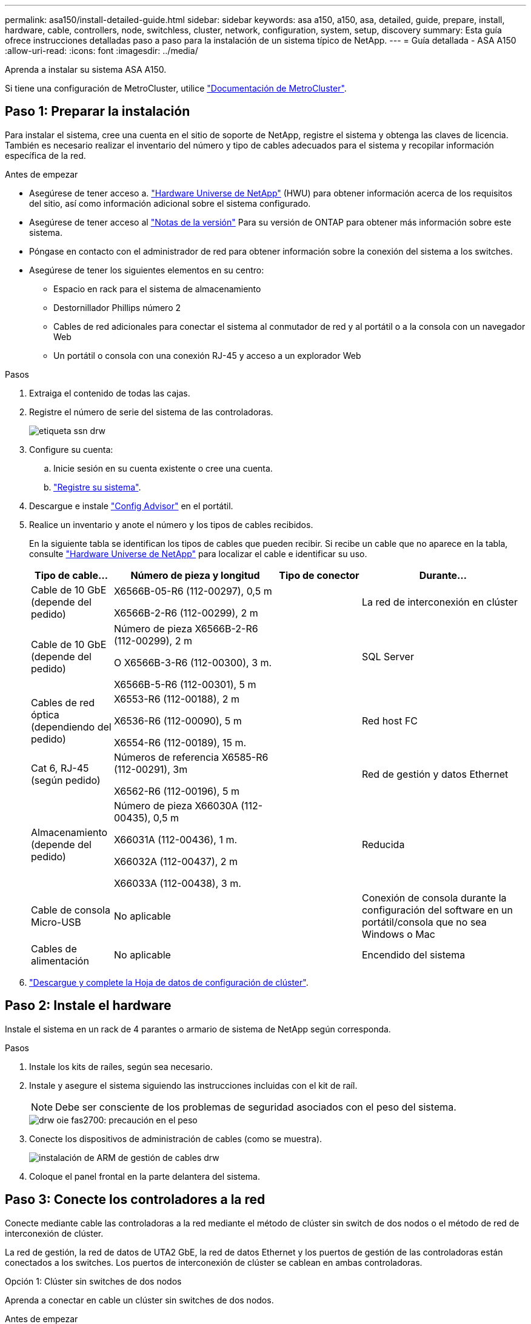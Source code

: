 ---
permalink: asa150/install-detailed-guide.html 
sidebar: sidebar 
keywords: asa a150, a150, asa, detailed, guide, prepare, install, hardware, cable, controllers, node, switchless, cluster, network, configuration, system, setup, discovery 
summary: Esta guía ofrece instrucciones detalladas paso a paso para la instalación de un sistema típico de NetApp. 
---
= Guía detallada - ASA A150
:allow-uri-read: 
:icons: font
:imagesdir: ../media/


[role="lead"]
Aprenda a instalar su sistema ASA A150.

Si tiene una configuración de MetroCluster, utilice https://docs.netapp.com/us-en/ontap-metrocluster/index.html["Documentación de MetroCluster"^].



== Paso 1: Preparar la instalación

[role="lead"]
Para instalar el sistema, cree una cuenta en el sitio de soporte de NetApp, registre el sistema y obtenga las claves de licencia. También es necesario realizar el inventario del número y tipo de cables adecuados para el sistema y recopilar información específica de la red.

.Antes de empezar
* Asegúrese de tener acceso a. link:https://hwu.netapp.com["Hardware Universe de NetApp"^] (HWU) para obtener información acerca de los requisitos del sitio, así como información adicional sobre el sistema configurado.
* Asegúrese de tener acceso al link:http://mysupport.netapp.com/documentation/productlibrary/index.html?productID=62286["Notas de la versión"^] Para su versión de ONTAP para obtener más información sobre este sistema.
* Póngase en contacto con el administrador de red para obtener información sobre la conexión del sistema a los switches.
* Asegúrese de tener los siguientes elementos en su centro:
+
** Espacio en rack para el sistema de almacenamiento
** Destornillador Phillips número 2
** Cables de red adicionales para conectar el sistema al conmutador de red y al portátil o a la consola con un navegador Web
** Un portátil o consola con una conexión RJ-45 y acceso a un explorador Web




.Pasos
. Extraiga el contenido de todas las cajas.
. Registre el número de serie del sistema de las controladoras.
+
image::../media/drw_ssn_label.png[etiqueta ssn drw]

. Configure su cuenta:
+
.. Inicie sesión en su cuenta existente o cree una cuenta.
.. https://mysupport.netapp.com/eservice/registerSNoAction.do?moduleName=RegisterMyProduct["Registre su sistema"].


. Descargue e instale https://mysupport.netapp.com/site/tools/tool-eula/activeiq-configadvisor["Config Advisor"] en el portátil.
. Realice un inventario y anote el número y los tipos de cables recibidos.
+
En la siguiente tabla se identifican los tipos de cables que pueden recibir. Si recibe un cable que no aparece en la tabla, consulte https://hwu.netapp.com["Hardware Universe de NetApp"] para localizar el cable e identificar su uso.

+
[cols="1,2,1,2"]
|===
| Tipo de cable... | Número de pieza y longitud | Tipo de conector | Durante... 


 a| 
Cable de 10 GbE (depende del pedido)
 a| 
X6566B-05-R6 (112-00297), 0,5 m

X6566B-2-R6 (112-00299), 2 m
 a| 
image:../media/oie_cable_sfp_gbe_copper.png[""]
 a| 
La red de interconexión en clúster



 a| 
Cable de 10 GbE (depende del pedido)
 a| 
Número de pieza X6566B-2-R6 (112-00299), 2 m

O X6566B-3-R6 (112-00300), 3 m.

X6566B-5-R6 (112-00301), 5 m
 a| 
image:../media/oie_cable_sfp_gbe_copper.png[""]
 a| 
SQL Server



 a| 
Cables de red óptica (dependiendo del pedido)
 a| 
X6553-R6 (112-00188), 2 m

X6536-R6 (112-00090), 5 m

X6554-R6 (112-00189), 15 m.
 a| 
image:../media/oie_cable_fiber_lc_connector.png[""]
 a| 
Red host FC



 a| 
Cat 6, RJ-45 (según pedido)
 a| 
Números de referencia X6585-R6 (112-00291), 3m

X6562-R6 (112-00196), 5 m
 a| 
image:../media/oie_cable_rj45.png[""]
 a| 
Red de gestión y datos Ethernet



 a| 
Almacenamiento (depende del pedido)
 a| 
Número de pieza X66030A (112-00435), 0,5 m

X66031A (112-00436), 1 m.

X66032A (112-00437), 2 m

X66033A (112-00438), 3 m.
 a| 
image:../media/oie_cable_mini_sas_hd_to_mini_sas_hd.png[""]
 a| 
Reducida



 a| 
Cable de consola Micro-USB
 a| 
No aplicable
 a| 
image:../media/oie_cable_micro_usb.png[""]
 a| 
Conexión de consola durante la configuración del software en un portátil/consola que no sea Windows o Mac



 a| 
Cables de alimentación
 a| 
No aplicable
 a| 
image:../media/oie_cable_power.png[""]
 a| 
Encendido del sistema

|===
. https://library.netapp.com/ecm/ecm_download_file/ECMLP2839002["Descargue y complete la Hoja de datos de configuración de clúster"].




== Paso 2: Instale el hardware

[role="lead"]
Instale el sistema en un rack de 4 parantes o armario de sistema de NetApp según corresponda.

.Pasos
. Instale los kits de raíles, según sea necesario.
. Instale y asegure el sistema siguiendo las instrucciones incluidas con el kit de raíl.
+

NOTE: Debe ser consciente de los problemas de seguridad asociados con el peso del sistema.

+
image::../media/drw_oie_fas2700_weight_caution.png[drw oie fas2700: precaución en el peso]

. Conecte los dispositivos de administración de cables (como se muestra).
+
image::../media/drw_cable_management_arm_install.png[instalación de ARM de gestión de cables drw]

. Coloque el panel frontal en la parte delantera del sistema.




== Paso 3: Conecte los controladores a la red

[role="lead"]
Conecte mediante cable las controladoras a la red mediante el método de clúster sin switch de dos nodos o el método de red de interconexión de clúster.

La red de gestión, la red de datos de UTA2 GbE, la red de datos Ethernet y los puertos de gestión de las controladoras están conectados a los switches. Los puertos de interconexión de clúster se cablean en ambas controladoras.

[role="tabbed-block"]
====
.Opción 1: Clúster sin switches de dos nodos
--
Aprenda a conectar en cable un clúster sin switches de dos nodos.

.Antes de empezar
Asegúrese de comprobar que la flecha de la ilustración tenga la orientación correcta de la lengüeta de extracción del conector del cable.

image::../media/oie_cable_pull_tab_down.png[lengüeta del cable de la oie hacia abajo]


NOTE: Al insertar el conector, debería sentir que hace clic en su lugar; si no cree que hace clic, quítelo, gírelo y vuelva a intentarlo.

.Acerca de esta tarea
Es posible usar los puertos de red de datos de UTA2 GbE o los puertos de red de datos ethernet para conectar las controladoras a la red host. Consulte las siguientes ilustraciones de cableado cuando realice el cableado entre las controladoras y los switches.

Configuraciones de redes de datos de UTA2 GbE::
+
--
image::../media/drw_2700_tnsc_unified_network_cabling_animated_gif.png[gif animados del cableado de red unificado drw 2700 tnsc]

--
Configuraciones de red Ethernet::
+
--
image::../media/drw_2700_tnsc_ethernet_network_cabling_animated_gif.png[gif animados de cableado de red ethernet drw 2700 tnsc]

--


Realice los siguientes pasos en cada módulo del controlador.

.Pasos
. Conecte los puertos de interconexión de clúster e0a a e0a y e0b a e0b con el cable de interconexión del clúster. +image:../media/drw_c190_u_tnsc_clust_cbling.png[""]
. Debe realizar una de las siguientes acciones:
+
Configuraciones de redes de datos de UTA2 GbE:: Use uno de los siguientes tipos de cables para cablear los puertos de datos UTA2 a la red de host.
+
--
** Para un host FC, utilice 0C y 0d * o* 0E y 0f.
** Para un sistema 10GbE, utilice e0c y e0d *o* e0e y e0f.
+
image:../media/drw_c190_u_fc_10gbe_cbling.png[""]

+
Puede conectar un par de puertos como CNA y un par de puertos como FC, o puede conectar ambas parejas de puertos como CNA o ambas parejas de puertos como FC.



--
Configuraciones de red Ethernet:: Utilice el cable Cat 6 RJ45 para conectar los puertos e0c a e0f a la red host. en la siguiente ilustración.
+
--
image:../media/drw_c190_e_rj45_cbling.png[""]

--


. Conecte los puertos e0M a los switches de red de gestión mediante los cables RJ45.
+
image:../media/drw_c190_u_mgmt_cbling.png[""]




IMPORTANT: NO enchufe los cables de alimentación en este momento.

--
.Opción 2: Clúster de switches
--
Aprenda a conectar mediante cable un clúster con switches.

.Antes de empezar
Asegúrese de comprobar que la flecha de la ilustración tenga la orientación correcta de la lengüeta de extracción del conector del cable.

image::../media/oie_cable_pull_tab_down.png[lengüeta del cable de la oie hacia abajo]


NOTE: Al insertar el conector, debería sentir que hace clic en su lugar; si no cree que hace clic, quítelo, gírelo y vuelva a intentarlo.

.Acerca de esta tarea
Es posible usar los puertos de red de datos de UTA2 GbE o los puertos de red de datos ethernet para conectar las controladoras a la red host. Consulte las siguientes ilustraciones de cableado cuando realice el cableado entre las controladoras y los switches.

Cableado de red unificado::
+
--
image::../media/drw_2700_switched_unified_network_cabling_animated_gif.png[gif animados de cableado de red unificada conmutada drw 2700]

--
Cableado de red Ethernet::
+
--
image::../media/drw_2700_switched_ethernet_network_cabling_animated_gif.png[gif animados de cableado de red ethernet conmutado drw 2700]

--


Realice los siguientes pasos en cada módulo del controlador.

.Pasos
. Para cada módulo de controladora, conecte los cables e0a y e0b a los switches de interconexión de clúster con el cable de interconexión de clúster.
+
image:../media/drw_c190_u_switched_clust_cbling.png[""]

. Debe realizar una de las siguientes acciones:
+
Configuraciones de redes de datos de UTA2 GbE:: Use uno de los siguientes tipos de cables para cablear los puertos de datos UTA2 a la red de host.
+
--
** Para un host FC, utilice 0C y 0d **o** 0E y 0f.
** Para un sistema 10GbE, utilice e0c y e0d **o** e0e y e0f.
+
image:../media/drw_c190_u_fc_10gbe_cbling.png[""]

+
Puede conectar un par de puertos como CNA y un par de puertos como FC, o puede conectar ambas parejas de puertos como CNA o ambas parejas de puertos como FC.



--
Configuraciones de red Ethernet:: Utilice el cable Cat 6 RJ45 para conectar los puertos e0c a e0f a la red host.
+
--
image:../media/drw_c190_e_rj45_cbling.png[""]

--


. Conecte los puertos e0M a los switches de red de gestión mediante los cables RJ45.
+
image:../media/drw_c190_u_mgmt_cbling.png[""]




IMPORTANT: NO enchufe los cables de alimentación en este momento.

--
====


== Paso 4: Conecte las controladoras a las bandejas de unidades

Conecte las controladoras a las bandejas con los puertos de almacenamiento integrados. NetApp recomienda el cableado MP-ha para sistemas con almacenamiento externo.

.Acerca de esta tarea
Si tiene una unidad de cinta SAS, puede utilizar el cableado de una sola ruta. Si no dispone de bandejas externas, el cableado MP-ha a las unidades internas es opcional (no se muestra) si los cables SAS se solicitan con el sistema.

Debe cablear las conexiones de bandeja a bandeja y luego conectar ambas controladoras a las bandejas de unidades.

Asegúrese de comprobar que la flecha de la ilustración tenga la orientación correcta de la lengüeta de extracción del conector del cable.

image::../media/oie_cable_pull_tab_down.png[lengüeta del cable de la oie hacia abajo]

.Pasos
. Conecte los cables de la pareja de alta disponibilidad con bandejas de unidades externas.
+
En el siguiente ejemplo, se muestra el cableado para las bandejas de unidades DS224C. El cableado es similar al de otras bandejas de unidades compatibles.

+
image::../media/drw_a150_ha_storage_cabling_IEOPS-1032.svg[drw a150 ha cableado de almacenamiento IEOPS 1032]

. Cablee los puertos de la bandeja a bandeja.
+
** Puerto 3 de IOM a al puerto 1 del IOM A en la bandeja que se encuentra directamente debajo.
** Puerto 3 de IOM B al puerto 1 del IOM B en la bandeja directamente inferior.
+
image:../media/oie_cable_mini_sas_hd_to_mini_sas_hd.png[""] Cables HD Mini-SAS a mini-SAS HD



. Conecte cada nodo a IOM A en la pila.
+
** Controladora 1 Puerto 0b a IOM a puerto 3 en la última bandeja de unidades de la pila.
** Puerto 0a de controladora 2 a puerto IOM a 1 en la primera bandeja de unidades en la pila.
+
image:../media/oie_cable_mini_sas_hd_to_mini_sas_hd.png[""] Cables HD Mini-SAS a mini-SAS HD



. Conecte cada nodo a IOM B en la pila
+
** Controladora 1: Puerto 0a a puerto IOM B 1 en la primera bandeja de unidades en la pila.
** Controladora 2: Puerto 0b al puerto IOM B 3 en la última bandeja de unidades de la pila.image:../media/oie_cable_mini_sas_hd_to_mini_sas_hd.png[""] Cables HD Mini-SAS a mini-SAS HD




Si posee más de una pila de bandeja de unidades, consulte link:../com.netapp.doc.hw-ds-sas3-icg/home.html["Instalación y cableado"] para el tipo de bandeja de unidades.



== Paso 5: Complete la configuración del sistema

[role="lead"]
Puede completar la instalación y configuración del sistema mediante la detección de clústeres mediante una sola conexión al switch y el portátil, o bien conectarse directamente a una controladora del sistema y luego conectarse al switch de gestión.

[role="tabbed-block"]
====
.Opción 1: Si la detección de red está activada
--
Si tiene la detección de red habilitada en el portátil, puede completar la configuración y la instalación del sistema mediante la detección automática del clúster.

.Pasos
. Use la animación siguiente para establecer uno o varios ID de bandeja de unidades
+
.Animación: Configure los identificadores de las bandejas de unidades
video::c600f366-4d30-481a-89d9-ab1b0066589b[panopto]
. Enchufe los cables de alimentación a las fuentes de alimentación de la controladora y luego conéctelos a fuentes de alimentación de diferentes circuitos.
. Encienda los switches de alimentación en ambos nodos.
+
image::../media/drw_turn_on_power_switches_to_psus.png[drw enciende los interruptores de alimentación a las psu]

+

NOTE: El arranque inicial puede tardar hasta ocho minutos.

. Asegúrese de que el ordenador portátil tiene activado el descubrimiento de red.
+
Consulte la ayuda en línea de su portátil para obtener más información.

. Utilice la siguiente animación para conectar el portátil al conmutador de administración.
+
.Animación: Conecte el portátil al conmutador de administración
video::d61f983e-f911-4b76-8b3a-ab1b0066909b[panopto]
. Seleccione un icono de ONTAP que aparece para detectar:
+
image::../media/drw_autodiscovery_controler_select.png[selección del controlador de detección automática drw]

+
.. Abra el Explorador de archivos.
.. Haga clic en red en el panel izquierdo.
.. Haga clic con el botón derecho del ratón y seleccione Actualizar.
.. Haga doble clic en el icono de ONTAP y acepte los certificados que aparecen en la pantalla.
+

NOTE: XXXXX es el número de serie del sistema para el nodo de destino.

+
Se abrirá System Manager.



. Configure el sistema con los datos recogidos en el https://library.netapp.com/ecm/ecm_download_file/ECMLP2862613["Guía de configuración de ONTAP"].
. Configure su cuenta y descargue Active IQ Config Advisor:
+
.. Inicie sesión en su https://mysupport.netapp.com/site/user/registration["cuenta existente o cuenta create and"].
.. https://mysupport.netapp.com/site/systems/register["Regístrese"] su sistema.
.. Descargue https://mysupport.netapp.com/site/tools["Active IQ Config Advisor"].


. Compruebe el estado del sistema ejecutando Config Advisor.
. Después de completar la configuración inicial, vaya a la https://docs.netapp.com/us-en/ontap-family/["Documentación de ONTAP"] Sitio para obtener información sobre la configuración de características adicionales en ONTAP.


--
.Opción 2: Si la detección de red no está activada
--
Si el descubrimiento de red no está activado en el portátil, debe completar la configuración y la configuración mediante esta tarea.

.Pasos
. Conecte el cable y configure su portátil o consola.
+
.. Ajuste el puerto de la consola del portátil o de la consola en 115,200 baudios con N-8-1.
+
Consulte la ayuda en línea de su portátil o de la consola para obtener instrucciones sobre cómo configurar el puerto de la consola.

.. Conecte el cable de la consola al portátil o a la consola y conecte el puerto de la consola del controlador mediante el cable de consola incluido con el sistema.
+
image::../media/drw_console_connect_fas2700_affa200.png[conexión de la consola drw fas2700 affa200]

.. Conecte el portátil o la consola al conmutador de la subred de administración.
+
image::../media/drw_client_to_mgmt_subnet_fas2700_affa220.png[cliente drw para la subred fas2700 affa220]

.. Asigne una dirección TCP/IP al portátil o consola, utilizando una que esté en la subred de gestión.


. Utilice la animación siguiente para establecer uno o varios ID de bandeja de unidades:
+
.Animación: Configure los identificadores de las bandejas de unidades
video::c600f366-4d30-481a-89d9-ab1b0066589b[panopto]
. Enchufe los cables de alimentación a las fuentes de alimentación de la controladora y luego conéctelos a fuentes de alimentación de diferentes circuitos.
. Encienda los switches de alimentación en ambos nodos.
+
image::../media/drw_turn_on_power_switches_to_psus.png[drw enciende los interruptores de alimentación a las psu]

+

NOTE: El arranque inicial puede tardar hasta ocho minutos.

. Asigne una dirección IP de gestión de nodos inicial a uno de los nodos.
+
[cols="1-3"]
|===
| Si la red de gestión tiene DHCP... | Realice lo siguiente... 


 a| 
Configurado
 a| 
Registre la dirección IP asignada a las nuevas controladoras.



 a| 
No configurado
 a| 
.. Abra una sesión de consola mediante PuTTY, un servidor terminal o el equivalente para su entorno.
+

NOTE: Si no sabe cómo configurar PuTTY, compruebe la ayuda en línea del ordenador portátil o de la consola.

.. Introduzca la dirección IP de administración cuando se lo solicite el script.


|===
. Mediante System Manager en su portátil o consola, configure el clúster.
+
.. Dirija su navegador a la dirección IP de gestión de nodos.
+

NOTE: El formato de la dirección es https://x.x.x.x[].

.. Configure el sistema con los datos recogidos en el https://library.netapp.com/ecm/ecm_download_file/ECMLP2862613["Guía de configuración de ONTAP"].


. Configure su cuenta y descargue Active IQ Config Advisor:
+
.. Inicie sesión en su https://mysupport.netapp.com/site/user/registration["cuenta existente o cuenta create and"].
.. https://mysupport.netapp.com/site/systems/register["Regístrese"] su sistema.
.. Descargue https://mysupport.netapp.com/site/tools["Active IQ Config Advisor"].


. Compruebe el estado del sistema ejecutando Config Advisor.
. Después de completar la configuración inicial, vaya a la https://docs.netapp.com/us-en/ontap-family/["Documentación de ONTAP"] Sitio para obtener información sobre la configuración de características adicionales en ONTAP.


--
====